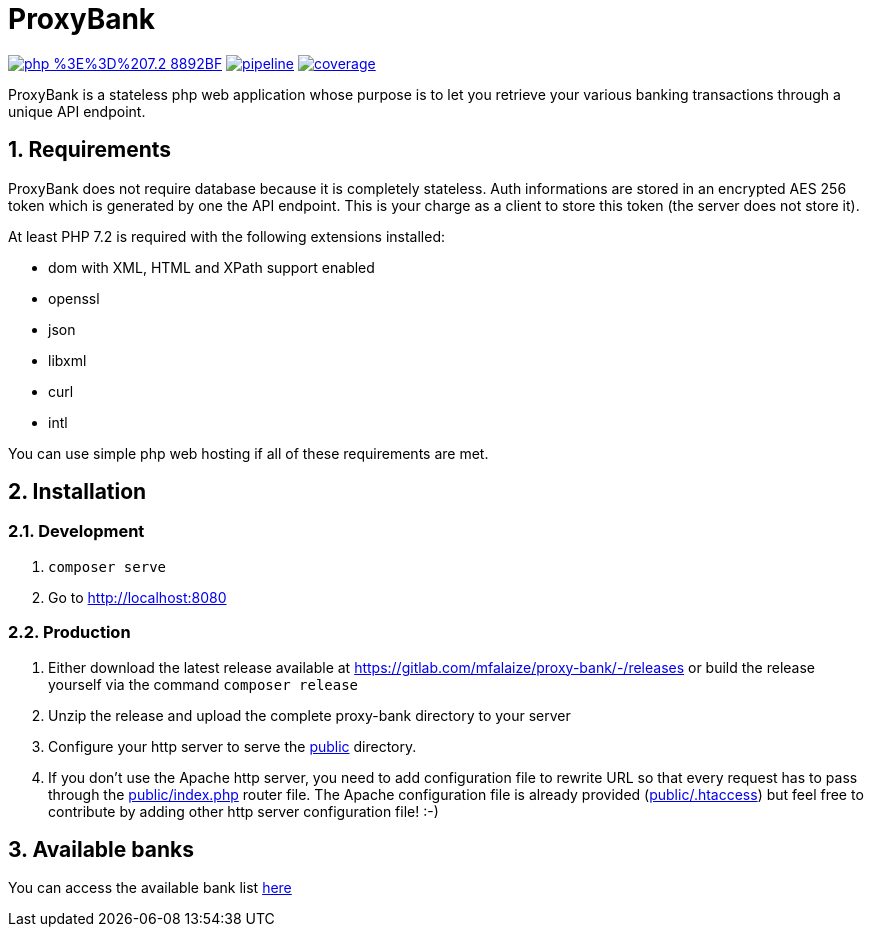 = ProxyBank
:numbered:

image:https://img.shields.io/badge/php-%3E%3D%207.2-8892BF.svg[link="https://gitlab.com/mfalaize/proxy-bank/-/commits/master",title="pipeline status"]
image:https://gitlab.com/mfalaize/proxy-bank/badges/master/pipeline.svg[link="https://gitlab.com/mfalaize/proxy-bank/-/commits/master",title="pipeline status"]
image:https://gitlab.com/mfalaize/proxy-bank/badges/master/coverage.svg[link="https://gitlab.com/mfalaize/proxy-bank/-/commits/master",title="coverage report"]

ProxyBank is a stateless php web application whose purpose is to let you retrieve your various banking transactions through a unique API endpoint.

== Requirements

ProxyBank does not require database because it is completely stateless.
Auth informations are stored in an encrypted AES 256 token which is generated by one the API endpoint.
This is your charge as a client to store this token (the server does not store it).

At least PHP 7.2 is required with the following extensions installed:

- dom with XML, HTML and XPath support enabled
- openssl
- json
- libxml
- curl
- intl

You can use simple php web hosting if all of these requirements are met.

== Installation

=== Development

. `composer serve`
. Go to link:http://localhost:8080[]

=== Production

. Either download the latest release available at link:https://gitlab.com/mfalaize/proxy-bank/-/releases[] or build the release yourself via the command `composer release`
. Unzip the release and upload the complete proxy-bank directory to your server
. Configure your http server to serve the link:public[] directory.
. If you don't use the Apache http server, you need to add configuration file to rewrite URL so that every request has to pass through the link:public/index.php[] router file.
The Apache configuration file is already provided (link:public/.htaccess[]) but feel free to contribute by adding other http server configuration file!
:-)

== Available banks

You can access the available bank list link:https://api.maxime-falaize.fr/docs/namespaces/ProxyBank.Services.Banks.html[here]
